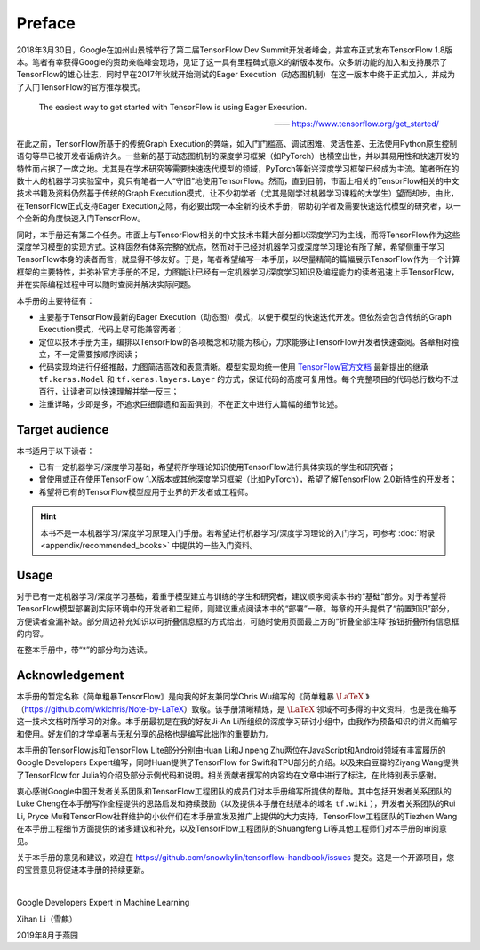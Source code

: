 Preface
=======

2018年3月30日，Google在加州山景城举行了第二届TensorFlow Dev Summit开发者峰会，并宣布正式发布TensorFlow 1.8版本。笔者有幸获得Google的资助亲临峰会现场，见证了这一具有里程碑式意义的新版本发布。众多新功能的加入和支持展示了TensorFlow的雄心壮志，同时早在2017年秋就开始测试的Eager Execution（动态图机制）在这一版本中终于正式加入，并成为了入门TensorFlow的官方推荐模式。

    The easiest way to get started with TensorFlow is using Eager Execution.
    
    —— https://www.tensorflow.org/get_started/

在此之前，TensorFlow所基于的传统Graph Execution的弊端，如入门门槛高、调试困难、灵活性差、无法使用Python原生控制语句等早已被开发者诟病许久。一些新的基于动态图机制的深度学习框架（如PyTorch）也横空出世，并以其易用性和快速开发的特性而占据了一席之地。尤其是在学术研究等需要快速迭代模型的领域，PyTorch等新兴深度学习框架已经成为主流。笔者所在的数十人的机器学习实验室中，竟只有笔者一人“守旧”地使用TensorFlow。然而，直到目前，市面上相关的TensorFlow相关的中文技术书籍及资料仍然基于传统的Graph Execution模式，让不少初学者（尤其是刚学过机器学习课程的大学生）望而却步。由此，在TensorFlow正式支持Eager Execution之际，有必要出现一本全新的技术手册，帮助初学者及需要快速迭代模型的研究者，以一个全新的角度快速入门TensorFlow。

同时，本手册还有第二个任务。市面上与TensorFlow相关的中文技术书籍大部分都以深度学习为主线，而将TensorFlow作为这些深度学习模型的实现方式。这样固然有体系完整的优点，然而对于已经对机器学习或深度学习理论有所了解，希望侧重于学习TensorFlow本身的读者而言，就显得不够友好。于是，笔者希望编写一本手册，以尽量精简的篇幅展示TensorFlow作为一个计算框架的主要特性，并弥补官方手册的不足，力图能让已经有一定机器学习/深度学习知识及编程能力的读者迅速上手TensorFlow，并在实际编程过程中可以随时查阅并解决实际问题。

本手册的主要特征有：

* 主要基于TensorFlow最新的Eager Execution（动态图）模式，以便于模型的快速迭代开发。但依然会包含传统的Graph Execution模式，代码上尽可能兼容两者；
* 定位以技术手册为主，编排以TensorFlow的各项概念和功能为核心，力求能够让TensorFlow开发者快速查阅。各章相对独立，不一定需要按顺序阅读；
* 代码实现均进行仔细推敲，力图简洁高效和表意清晰。模型实现均统一使用 `TensorFlow官方文档 <https://www.tensorflow.org/programmers_guide/eager#build_a_model>`_ 最新提出的继承 ``tf.keras.Model`` 和 ``tf.keras.layers.Layer`` 的方式，保证代码的高度可复用性。每个完整项目的代码总行数均不过百行，让读者可以快速理解并举一反三；
* 注重详略，少即是多，不追求巨细靡遗和面面俱到，不在正文中进行大篇幅的细节论述。

Target audience
^^^^^^^^^^^^^^^

本书适用于以下读者：

* 已有一定机器学习/深度学习基础，希望将所学理论知识使用TensorFlow进行具体实现的学生和研究者；
* 曾使用或正在使用TensorFlow 1.X版本或其他深度学习框架（比如PyTorch），希望了解TensorFlow 2.0新特性的开发者；
* 希望将已有的TensorFlow模型应用于业界的开发者或工程师。

.. hint:: 本书不是一本机器学习/深度学习原理入门手册。若希望进行机器学习/深度学习理论的入门学习，可参考 :doc:`附录 <appendix/recommended_books>` 中提供的一些入门资料。

Usage
^^^^^

对于已有一定机器学习/深度学习基础，着重于模型建立与训练的学生和研究者，建议顺序阅读本书的“基础”部分。对于希望将TensorFlow模型部署到实际环境中的开发者和工程师，则建议重点阅读本书的“部署”一章。每章的开头提供了“前置知识”部分，方便读者查漏补缺。部分周边补充知识以可折叠信息框的方式给出，可随时使用页面最上方的“折叠全部注释”按钮折叠所有信息框的内容。

在整本手册中，带“*”的部分均为选读。

Acknowledgement
^^^^^^^^^^^^^^^

本手册的暂定名称《简单粗暴TensorFlow》是向我的好友兼同学Chris Wu编写的《简单粗暴 :math:`\text{\LaTeX}` 》（https://github.com/wklchris/Note-by-LaTeX）致敬。该手册清晰精炼，是 :math:`\text{\LaTeX}` 领域不可多得的中文资料，也是我在编写这一技术文档时所学习的对象。本手册最初是在我的好友Ji-An Li所组织的深度学习研讨小组中，由我作为预备知识的讲义而编写和使用。好友们的才学卓著与无私分享的品格也是编写此拙作的重要助力。

本手册的TensorFlow.js和TensorFlow Lite部分分别由Huan Li和Jinpeng Zhu两位在JavaScript和Android领域有丰富履历的Google Developers Expert编写，同时Huan提供了TensorFlow for Swift和TPU部分的介绍。以及来自豆瓣的Ziyang Wang提供了TensorFlow for Julia的介绍及部分示例代码和说明。相关贡献者撰写的内容均在文章中进行了标注，在此特别表示感谢。

..
    本手册的英文版由我的好友Zida Jin（2-5章）和Ming（6-7章）翻译，并由Ji-An Li和笔者审校。三位朋友牺牲了自己的大量宝贵时间翻译和校对本手册，同时Ji-An Li亦对本手册的教学内容和代码细节提供了诸多宝贵意见。我谨向好友们为本手册的辛勤付出致以衷心的感谢。

衷心感谢Google中国开发者关系团队和TensorFlow工程团队的成员们对本手册编写所提供的帮助。其中包括开发者关系团队的Luke Cheng在本手册写作全程提供的思路启发和持续鼓励（以及提供本手册在线版本的域名 ``tf.wiki`` ），开发者关系团队的Rui Li, Pryce Mu和TensorFlow社群维护的小伙伴们在本手册宣发及推广上提供的大力支持，TensorFlow工程团队的Tiezhen Wang在本手册工程细节方面提供的诸多建议和补充，以及TensorFlow工程团队的Shuangfeng Li等其他工程师们对本手册的审阅意见。

关于本手册的意见和建议，欢迎在 https://github.com/snowkylin/tensorflow-handbook/issues 提交。这是一个开源项目，您的宝贵意见将促进本手册的持续更新。

|

Google Developers Expert in Machine Learning

Xihan Li（雪麒）

2019年8月于燕园
